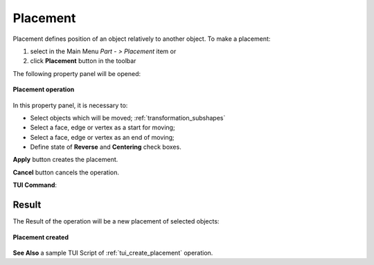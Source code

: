 .. |placement_btn.icon|    image:: images/placement_btn.png

Placement
=========

Placement defines position of an object relatively to another object. To make a placement:

#. select in the Main Menu *Part - > Placement* item  or
#. click |placement_btn.icon| **Placement** button in the toolbar

The following property panel will be opened:

.. figure:: images/Placement.png
   :align: center

   **Placement operation**

In this property panel, it is necessary to:

-  Select objects which will be moved; :ref:`transformation_subshapes`

-  Select a face, edge or vertex as a start for moving;

-  Select a face, edge or vertex as an end of moving;

-  Define state of **Reverse** and **Centering** check boxes.


**Apply** button creates the placement.
  
**Cancel** button cancels the operation.

**TUI Command**:

.. py:function:: model.addPlacement(Part_doc, placeObjects, startShape, endShape, isReverse, isCentering)

    :param part: The current part object.
    :param list: A list of objects to move.
    :param object: A start shape.
    :param object: A end shape.
    :param bool: Is reverse flag.
    :param bool: Is centering flag.
    :return: Created object.

Result
""""""

The Result of the operation will be a new placement of selected objects:

.. figure:: images/CreatedPlacement.png
   :align: center

   **Placement created**

**See Also** a sample TUI Script of :ref:`tui_create_placement` operation.
